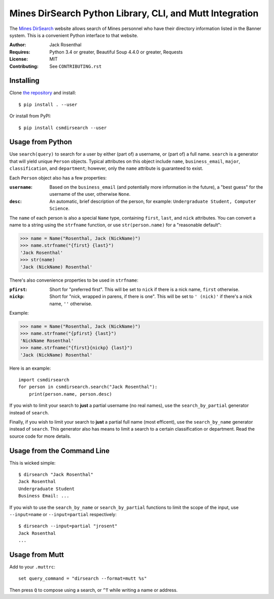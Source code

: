 Mines DirSearch Python Library, CLI, and Mutt Integration
=========================================================

The `Mines DirSearch`_ website allows search of Mines personnel who have their
directory information listed in the Banner system. This is a convenient Python
interface to that website.

.. _`Mines DirSearch`: https://webapps.mines.edu/DirSearch

:Author: Jack Rosenthal
:Requires: Python 3.4 or greater, Beautiful Soup 4.4.0 or greater, Requests
:License: MIT
:Contributing: See ``CONTRIBUTING.rst``

Installing
----------

Clone `the repository`_ and install::

    $ pip install . --user

Or install from PyPI::

    $ pip install csmdirsearch --user

.. _`the repository`: https://github.com/jackrosenthal/csmdirsearch

Usage from Python
-----------------

Use ``search(query)`` to search for a user by either (part of) a username, or
(part of) a full name. ``search`` is a generator that will yield unique
``Person`` objects. Typical attributes on this object include ``name``,
``business_email``, ``major``, ``classification``, and ``department``; however,
only the ``name`` attribute is guaranteed to exist.

Each ``Person`` object also has a few properties:

:``username``:
    Based on the ``business_email`` (and potentially more information in the
    future), a "best guess" for the username of the user, otherwise ``None``.
:``desc``:
    An automatic, brief description of the person, for example:
    ``Undergraduate Student, Computer Science``.

The ``name`` of each person is also a special ``Name`` type, containing
``first``, ``last``, and ``nick`` attributes. You can convert a name to a
string using the ``strfname`` function, or use ``str(person.name)`` for a
"reasonable default":

>>> name = Name("Rosenthal, Jack (NickName)")
>>> name.strfname("{first} {last}")
'Jack Rosenthal'
>>> str(name)
'Jack (NickName) Rosenthal'

There's also convenience properties to be used in ``strfname``:

:``pfirst``:
    Short for "preferred first". This will be set to ``nick`` if there is a
    nick name, ``first`` otherwise.
:``nickp``:
    Short for "nick, wrapped in parens, if there is one". This will be set to
    ``' (nick)'`` if there's a nick name, ``''`` otherwise.

Example:

>>> name = Name("Rosenthal, Jack (NickName)")
>>> name.strfname("{pfirst} {last}")
'NickName Rosenthal'
>>> name.strfname("{first}{nickp} {last}")
'Jack (NickName) Rosenthal'

Here is an example::

    import csmdirsearch
    for person in csmdirsearch.search("Jack Rosenthal"):
        print(person.name, person.desc)

If you wish to limit your search to **just** a partial username (no real
names), use the ``search_by_partial`` generator instead of ``search``.

Finally, if you wish to limit your search to **just** a partial full name (most
efficent), use the ``search_by_name`` generator instead of ``search``. This
generator also has means to limit a search to a certain classification or
department. Read the source code for more details.

Usage from the Command Line
---------------------------

This is wicked simple::

    $ dirsearch "Jack Rosenthal"
    Jack Rosenthal
    Undergraduate Student
    Business Email: ...

If you wish to use the ``search_by_name`` or ``search_by_partial`` functions to
limit the scope of the input, use ``--input=name`` or ``--input=partial``
respectively::

    $ dirsearch --input=partial "jrosent"
    Jack Rosenthal
    ...

Usage from Mutt
---------------

Add to your ``.muttrc``::

    set query_command = "dirsearch --format=mutt %s"

Then press ``Q`` to compose using a search, or ``^T`` while writing a name or
address.

